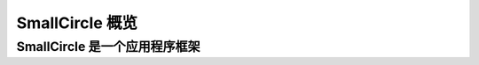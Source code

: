 #######################
SmallCircle 概览
#######################

SmallCircle 是一个应用程序框架
=======================================
